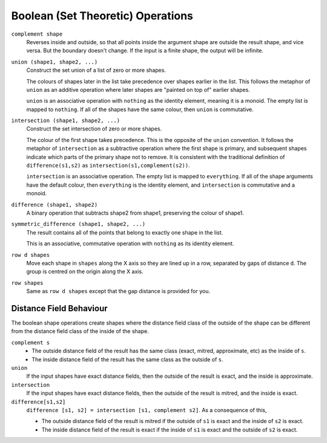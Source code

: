 Boolean (Set Theoretic) Operations
==================================

``complement shape``
  Reverses inside and outside, so that all points inside the argument
  shape are outside the result shape, and vice versa.
  But the boundary doesn't change.
  If the input is a finite shape, the output will be infinite.

``union (shape1, shape2, ...)``
  Construct the set union of a list of zero or more shapes.
  
  The colours of shapes later in the list
  take precedence over shapes earlier in the list.
  This follows the metaphor of ``union`` as an additive operation
  where later shapes are "painted on top of" earlier shapes.

  ``union`` is an associative operation with ``nothing``
  as the identity element, meaning it is a monoid.
  The empty list is mapped to ``nothing``.
  If all of the shapes have the same colour, then
  ``union`` is commutative.

``intersection (shape1, shape2, ...)``
  Construct the set intersection of zero or more shapes.
  
  The colour of the first shape takes precedence.
  This is the opposite of the ``union`` convention.
  It follows the metaphor of ``intersection`` as a subtractive operation
  where the first shape is primary, and subsequent shapes indicate which parts of
  the primary shape not to remove.
  It is consistent with the traditional definition
  of ``difference(s1,s2)`` as ``intersection(s1,complement(s2))``.

  ``intersection`` is an associative operation.
  The empty list is mapped to ``everything``.
  If all of the shape arguments have the default colour,
  then ``everything`` is the identity element,
  and ``intersection`` is commutative and a monoid.
  
``difference (shape1, shape2)``
  A binary operation that subtracts shape2 from shape1,
  preserving the colour of shape1.

``symmetric_difference (shape1, shape2, ...)``
  The result contains all of the points that belong to exactly one shape in the list.
  
  This is an associative, commutative operation with ``nothing`` as its identity element.

``row d shapes``
  Move each shape in ``shapes`` along the X axis
  so they are lined up in a row, separated by gaps of distance ``d``.
  The group is centred on the origin along the X axis.

``row shapes``
  Same as ``row d shapes`` except that the gap distance is provided for you.

Distance Field Behaviour
------------------------
The boolean shape operations create shapes where the distance field class of the outside of the shape
can be different from the distance field class of the inside of the shape.

``complement s``
  * The outside distance field of the result has the same class (exact, mitred, approximate, etc)
    as the inside of ``s``.
  * The inside distance field of the result has the same class
    as the outside of ``s``.

``union``
  If the input shapes have exact distance fields,
  then the outside of the result is exact, and the inside is approximate.

``intersection``
  If the input shapes have exact distance fields,
  then the outside of the result is mitred, and the inside is exact.

``difference[s1,s2]``
  ``difference [s1, s2] = intersection [s1, complement s2]``. As a consequence of this,
  
  * The outside distance field of the result is mitred if the outside of ``s1`` is exact and the inside of ``s2`` is exact.
  * The inside distance field of the result is exact if the inside of ``s1`` is exact and the outside of ``s2`` is exact.
